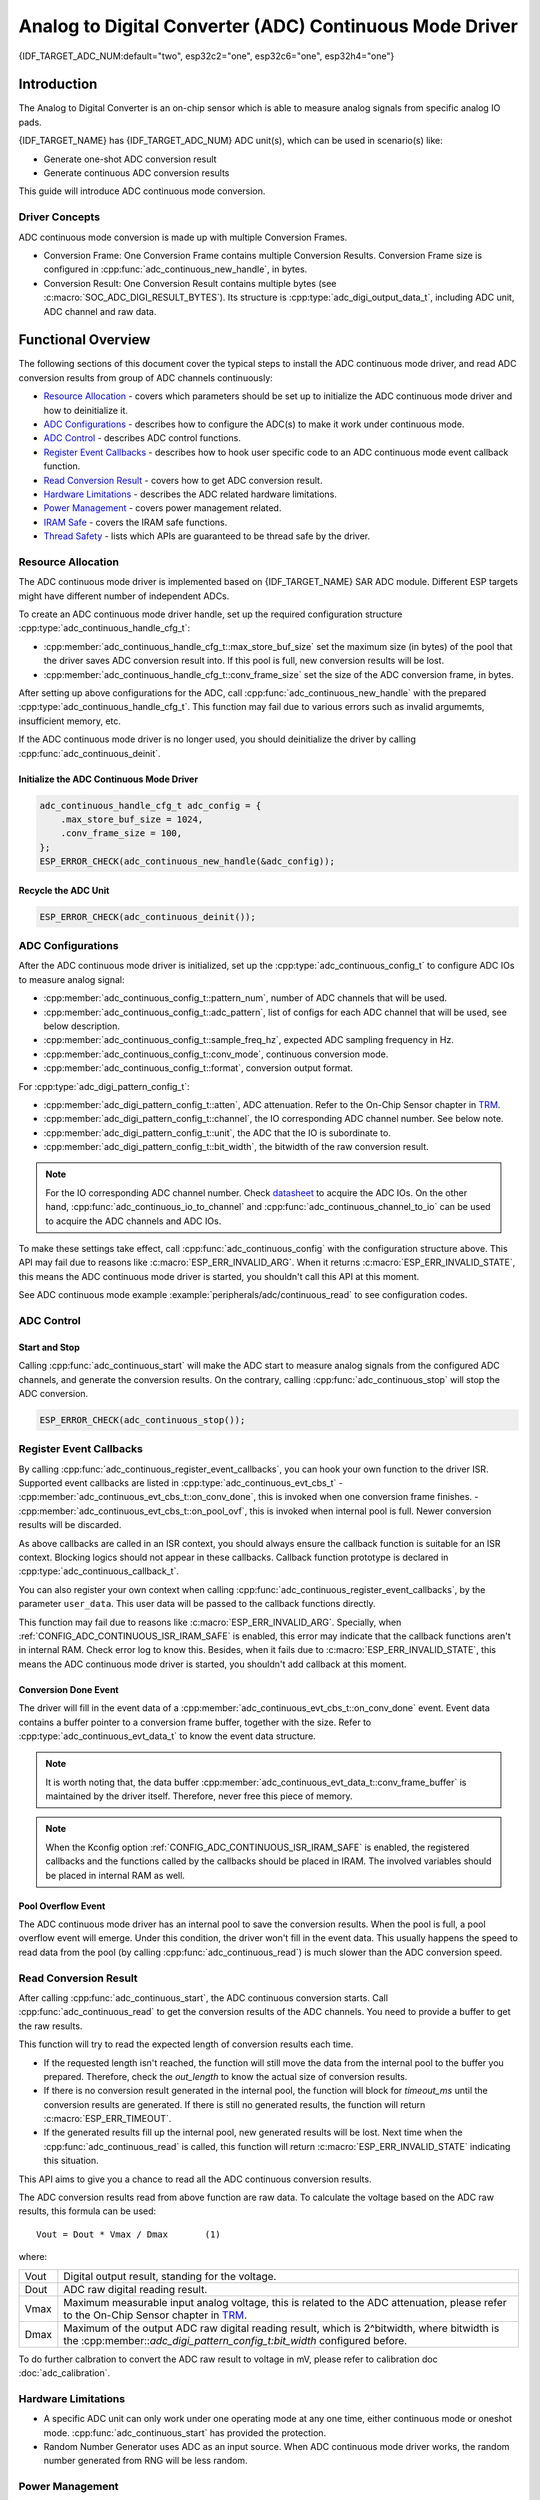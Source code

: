 Analog to Digital Converter (ADC) Continuous Mode Driver
========================================================

{IDF_TARGET_ADC_NUM:default="two", esp32c2="one", esp32c6="one", esp32h4="one"}

Introduction
------------

The Analog to Digital Converter is an on-chip sensor which is able to measure analog signals from specific analog IO pads.

{IDF_TARGET_NAME} has {IDF_TARGET_ADC_NUM} ADC unit(s), which can be used in scenario(s) like:

- Generate one-shot ADC conversion result
- Generate continuous ADC conversion results

This guide will introduce ADC continuous mode conversion.

Driver Concepts
^^^^^^^^^^^^^^^

ADC continuous mode conversion is made up with multiple Conversion Frames.

- Conversion Frame: One Conversion Frame contains multiple Conversion Results. Conversion Frame size is configured in :cpp:func:`adc_continuous_new_handle`, in bytes.
- Conversion Result: One Conversion Result contains multiple bytes (see :c:macro:`SOC_ADC_DIGI_RESULT_BYTES`). Its structure is :cpp:type:`adc_digi_output_data_t`, including ADC unit, ADC channel and raw data.

.. image:: /../_static/diagrams/adc/adc_conversion_frame.png
    :scale: 100 %
    :align: center

Functional Overview
-------------------

The following sections of this document cover the typical steps to install the ADC continuous mode driver, and read ADC conversion results from group of ADC channels continuously:

-  `Resource Allocation <#resource-allocation>`__ - covers which parameters should be set up to initialize the ADC continuous mode driver and how to deinitialize it.
-  `ADC Configurations <#adc-configurations>`__ - describes how to configure the ADC(s) to make it work under continuous mode.
-  `ADC Control <#adc-control>`__ - describes ADC control functions.
-  `Register Event Callbacks <#register-event-callbacks>`__ - describes how to hook user specific code to an ADC continuous mode event callback function.
-  `Read Conversion Result <#read-conversion-result>`__ - covers how to get ADC conversion result.
-  `Hardware Limitations <#hardware-limitations>`__ - describes the ADC related hardware limitations.
-  `Power Management <#power-management>`__ - covers power management related.
-  `IRAM Safe <#iram-safe>`__ - covers the IRAM safe functions.
-  `Thread Safety <#thread-safety>`__ - lists which APIs are guaranteed to be thread safe by the driver.


Resource Allocation
^^^^^^^^^^^^^^^^^^^

The ADC continuous mode driver is implemented based on {IDF_TARGET_NAME} SAR ADC module. Different ESP targets might have different number of independent ADCs.

To create an ADC continuous mode driver handle, set up the required configuration structure :cpp:type:`adc_continuous_handle_cfg_t`:

-  :cpp:member:`adc_continuous_handle_cfg_t::max_store_buf_size` set the maximum size (in bytes) of the pool that the driver saves ADC conversion result into. If this pool is full, new conversion results will be lost.
-  :cpp:member:`adc_continuous_handle_cfg_t::conv_frame_size` set the size of the ADC conversion frame, in bytes.


After setting up above configurations for the ADC, call :cpp:func:`adc_continuous_new_handle` with the prepared :cpp:type:`adc_continuous_handle_cfg_t`. This function may fail due to various errors such as invalid argumemts, insufficient memory, etc.

.. only:: esp32

    Especially, when this function returns :c:macro:`ESP_ERR_NOT_FOUND`, this means the I2S0 peripheral is in use. See `Hardware Limitations <#hardware-limitations>`__ for more information.

.. only:: esp32s2

    Especially, when this function returns :c:macro:`ESP_ERR_NOT_FOUND`, this means the SPI3 peripheral is in use. See `Hardware Limitations <#hardware-limitations>`__ for more information.

.. only:: SOC_GDMA_SUPPORTED

    Especially, when this function returns :c:macro:`ESP_ERR_NOT_FOUND`, this means there is no free GDMA channel.

If the ADC continuous mode driver is no longer used, you should deinitialize the driver by calling :cpp:func:`adc_continuous_deinit`.


Initialize the ADC Continuous Mode Driver
~~~~~~~~~~~~~~~~~~~~~~~~~~~~~~~~~~~~~~~~~

.. code:: c

    adc_continuous_handle_cfg_t adc_config = {
        .max_store_buf_size = 1024,
        .conv_frame_size = 100,
    };
    ESP_ERROR_CHECK(adc_continuous_new_handle(&adc_config));


Recycle the ADC Unit
~~~~~~~~~~~~~~~~~~~~

.. code:: c

    ESP_ERROR_CHECK(adc_continuous_deinit());


ADC Configurations
^^^^^^^^^^^^^^^^^^

After the ADC continuous mode driver is initialized, set up the :cpp:type:`adc_continuous_config_t` to configure ADC IOs to measure analog signal:

-  :cpp:member:`adc_continuous_config_t::pattern_num`, number of ADC channels that will be used.
-  :cpp:member:`adc_continuous_config_t::adc_pattern`, list of configs for each ADC channel that will be used, see below description.
-  :cpp:member:`adc_continuous_config_t::sample_freq_hz`, expected ADC sampling frequency in Hz.
-  :cpp:member:`adc_continuous_config_t::conv_mode`, continuous conversion mode.
-  :cpp:member:`adc_continuous_config_t::format`, conversion output format.

For :cpp:type:`adc_digi_pattern_config_t`:

- :cpp:member:`adc_digi_pattern_config_t::atten`, ADC attenuation. Refer to the On-Chip Sensor chapter in `TRM <{IDF_TARGET_TRM_EN_URL}>`__.
- :cpp:member:`adc_digi_pattern_config_t::channel`, the IO corresponding ADC channel number. See below note.
- :cpp:member:`adc_digi_pattern_config_t::unit`, the ADC that the IO is subordinate to.
- :cpp:member:`adc_digi_pattern_config_t::bit_width`, the bitwidth of the raw conversion result.

.. note::

    For the IO corresponding ADC channel number. Check `datasheet <{IDF_TARGET_TRM_EN_URL}>`__ to acquire the ADC IOs.
    On the other hand, :cpp:func:`adc_continuous_io_to_channel` and :cpp:func:`adc_continuous_channel_to_io` can be used to acquire the ADC channels and ADC IOs.

To make these settings take effect, call :cpp:func:`adc_continuous_config` with the configuration structure above.
This API may fail due to reasons like :c:macro:`ESP_ERR_INVALID_ARG`. When it returns :c:macro:`ESP_ERR_INVALID_STATE`, this means the ADC continuous mode driver is started, you shouldn't call this API at this moment.

See ADC continuous mode example :example:`peripherals/adc/continuous_read` to see configuration codes.


ADC Control
^^^^^^^^^^^

Start and Stop
~~~~~~~~~~~~~~

Calling :cpp:func:`adc_continuous_start` will make the ADC start to measure analog signals from the configured ADC channels, and generate the conversion results.
On the contrary, calling :cpp:func:`adc_continuous_stop` will stop the ADC conversion.

.. code::c

    ESP_ERROR_CHECK(adc_continuous_start());

.. code:: c

    ESP_ERROR_CHECK(adc_continuous_stop());


Register Event Callbacks
^^^^^^^^^^^^^^^^^^^^^^^^

By calling :cpp:func:`adc_continuous_register_event_callbacks`, you can hook your own function to the driver ISR. Supported event callbacks are listed in :cpp:type:`adc_continuous_evt_cbs_t`
- :cpp:member:`adc_continuous_evt_cbs_t::on_conv_done`, this is invoked when one conversion frame finishes.
- :cpp:member:`adc_continuous_evt_cbs_t::on_pool_ovf`, this is invoked when internal pool is full. Newer conversion results will be discarded.

As above callbacks are called in an ISR context, you should always ensure the callback function is suitable for an ISR context. Blocking logics should not appear in these callbacks. Callback function prototype is declared in :cpp:type:`adc_continuous_callback_t`.

You can also register your own context when calling :cpp:func:`adc_continuous_register_event_callbacks`, by the parameter ``user_data``. This user data will be passed to the callback functions directly.

This function may fail due to reasons like :c:macro:`ESP_ERR_INVALID_ARG`. Specially, when :ref:`CONFIG_ADC_CONTINUOUS_ISR_IRAM_SAFE` is enabled, this error may indicate that the callback functions aren't in internal RAM. Check error log to know this. Besides, when it fails due to :c:macro:`ESP_ERR_INVALID_STATE`, this means the ADC continuous mode driver is started, you shouldn't add callback at this moment.


Conversion Done Event
~~~~~~~~~~~~~~~~~~~~~

The driver will fill in the event data of a :cpp:member:`adc_continuous_evt_cbs_t::on_conv_done` event. Event data contains a buffer pointer to a conversion frame buffer, together with the size. Refer to :cpp:type:`adc_continuous_evt_data_t` to know the event data structure.

.. note::

    It is worth noting that, the data buffer :cpp:member:`adc_continuous_evt_data_t::conv_frame_buffer` is maintained by the driver itself. Therefore, never free this piece of memory.

.. note::

    When the Kconfig option :ref:`CONFIG_ADC_CONTINUOUS_ISR_IRAM_SAFE` is enabled, the registered callbacks and the functions called by the callbacks should be placed in IRAM. The involved variables should be placed in internal RAM as well.

Pool Overflow Event
~~~~~~~~~~~~~~~~~~~

The ADC continuous mode driver has an internal pool to save the conversion results. When the pool is full, a pool overflow event will emerge. Under this condition, the driver won't fill in the event data. This usually happens the speed to read data from the pool (by calling :cpp:func:`adc_continuous_read`) is much slower than the ADC conversion speed.


Read Conversion Result
^^^^^^^^^^^^^^^^^^^^^^

After calling :cpp:func:`adc_continuous_start`, the ADC continuous conversion starts. Call :cpp:func:`adc_continuous_read` to get the conversion results of the ADC channels. You need to provide a buffer to get the raw results.

This function will try to read the expected length of conversion results each time.

- If the requested length isn't reached, the function will still move the data from the internal pool to the buffer you prepared. Therefore, check the `out_length` to know the actual size of conversion results.
- If there is no conversion result generated in the internal pool, the function will block for `timeout_ms` until the conversion results are generated. If there is still no generated results, the function will return :c:macro:`ESP_ERR_TIMEOUT`.
- If the generated results fill up the internal pool, new generated results will be lost. Next time when the :cpp:func:`adc_continuous_read` is called, this function will return :c:macro:`ESP_ERR_INVALID_STATE` indicating this situation.

This API aims to give you a chance to read all the ADC continuous conversion results.

The ADC conversion results read from above function are raw data. To calculate the voltage based on the ADC raw results, this formula can be used:

.. parsed-literal::

    Vout = Dout * Vmax / Dmax       (1)

where:

======  =============================================================
Vout    Digital output result, standing for the voltage.
Dout    ADC raw digital reading result.
Vmax    Maximum measurable input analog voltage, this is related to the ADC attenuation, please refer to the On-Chip Sensor chapter in `TRM <{IDF_TARGET_TRM_EN_URL}>`__.
Dmax    Maximum of the output ADC raw digital reading result, which is 2^bitwidth, where bitwidth is the :cpp:member::`adc_digi_pattern_config_t:bit_width` configured before.
======  =============================================================

To do further calbration to convert the ADC raw result to voltage in mV, please refer to calibration doc :doc:`adc_calibration`.

.. _hardware_limitations_adc_continuous:

Hardware Limitations
^^^^^^^^^^^^^^^^^^^^

- A specific ADC unit can only work under one operating mode at any one time, either continuous mode or oneshot mode. :cpp:func:`adc_continuous_start` has provided the protection.

- Random Number Generator uses ADC as an input source. When ADC continuous mode driver works, the random number generated from RNG will be less random.

.. only:: esp32 or esp32s2

    - ADC2 is also used by the Wi-Fi. :cpp:func:`adc_continuous_start` has provided the protection between Wi-Fi driver and ADC continuous mode driver.

.. only:: esp32

    - ADC continuous mode driver uses I2S0 peripheral as hardware DMA fifo. Therefore, if I2S0 is in use already, the :cpp:func:`adc_continuous_new_handle` will return :c:macro:`ESP_ERR_NOT_FOUND`.

    - ESP32 DevKitC: GPIO 0 cannot be used due to external auto program circuits.

    - ESP-WROVER-KIT: GPIO 0, 2, 4 and 15 cannot be used due to external connections for different purposes.

.. only:: esp32s2

    - ADC continuous mode driver uses SPI3 peripheral as hardware DMA fifo. Therefore, if SPI3 is in use already, the :cpp:func:`adc_continuous_new_handle` will return :c:macro:`ESP_ERR_NOT_FOUND`.

.. only:: esp32c3

    - ADC2 continuous mode is no longer supported, due to hardware limitation. The results are not stable. This issue can be found in `ESP32C3 Errata <https://www.espressif.com/sites/default/files/documentation/esp32-c3_errata_en.pdf>`. For compatibility, you can enable :ref:`CONFIG_ADC_CONTINUOUS_FORCE_USE_ADC2_ON_C3_S3` to force use ADC2.

.. only:: esp32s3

    - ADC2 continuous mode is no longer supported, due to hardware limitation. The results are not stable. This issue can be found in `ESP32S3 Errata <https://www.espressif.com/sites/default/files/documentation/esp32-s3_errata_en.pdf>`. For compatibility, you can enable :ref:`CONFIG_ADC_CONTINUOUS_FORCE_USE_ADC2_ON_C3_S3` to force use ADC2.


Power Management
^^^^^^^^^^^^^^^^

When power management is enabled (i.e. :ref:`CONFIG_PM_ENABLE` is on), the APB clock frequency may be adjusted when the system is in an idle state, thus potentially changing the behavior of ADC continuous conversion.

However, the continuous mode driver can prevent this change by acquiring a power management lock of type :cpp:enumerator:`ESP_PM_APB_FREQ_MAX`. The lock is acquired after the continuous conversion is started by :cpp:func:`adc_continuous_start`. Similarly, the lock will be released after :cpp:func:`adc_continuous_stop`. Therefore, :cpp:func:`adc_continuous_start` and :cpp:func:`adc_continuous_stop` should appear in pairs, otherwise the power management will be out of action.


IRAM Safe
^^^^^^^^^

All the ADC continuous mode driver APIs are not IRAM-safe. They are not supposed to be run when the Cache is disabled. By enabling the Kconfig option :ref:`CONFIG_ADC_CONTINUOUS_ISR_IRAM_SAFE`, driver internal ISR handler is IRAM-safe, which means even when the Cache is disabled, the driver will still save the conversion results into its internal pool.


Thread Safety
^^^^^^^^^^^^^

ADC continuous mode driver APIs are not guaranteed to be thread safe. However, the share hardware mutual exclusion is provided by the driver. See `Hardware Limitations <#hardware-limitations>`__ for more details.


Application Examples
--------------------

* ADC continuous mode example: :example:`peripherals/adc/continuous_read`.


API Reference
-------------

.. include-build-file:: inc/adc_continuous.inc
